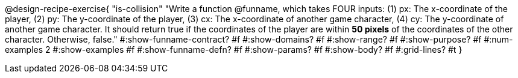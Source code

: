@design-recipe-exercise{ 
  "is-collision"
    "Write a function @funname, which takes FOUR inputs:
    (1) px: The x-coordinate of the player,
    (2) py: The y-coordinate of the player,
    (3) cx: The x-coordinate of another game character,
    (4) cy: The y-coordinate of another game character.
    It should return true if the coordinates of the player are
    within *50 pixels* of the coordinates of the other character.
    Otherwise, false."
#:show-funname-contract? #f
#:show-domains? #f
#:show-range? #f
#:show-purpose? #f
#:num-examples 2
#:show-examples #f
#:show-funname-defn? #f
#:show-params? #f
#:show-body? #f
#:grid-lines? #t
}
